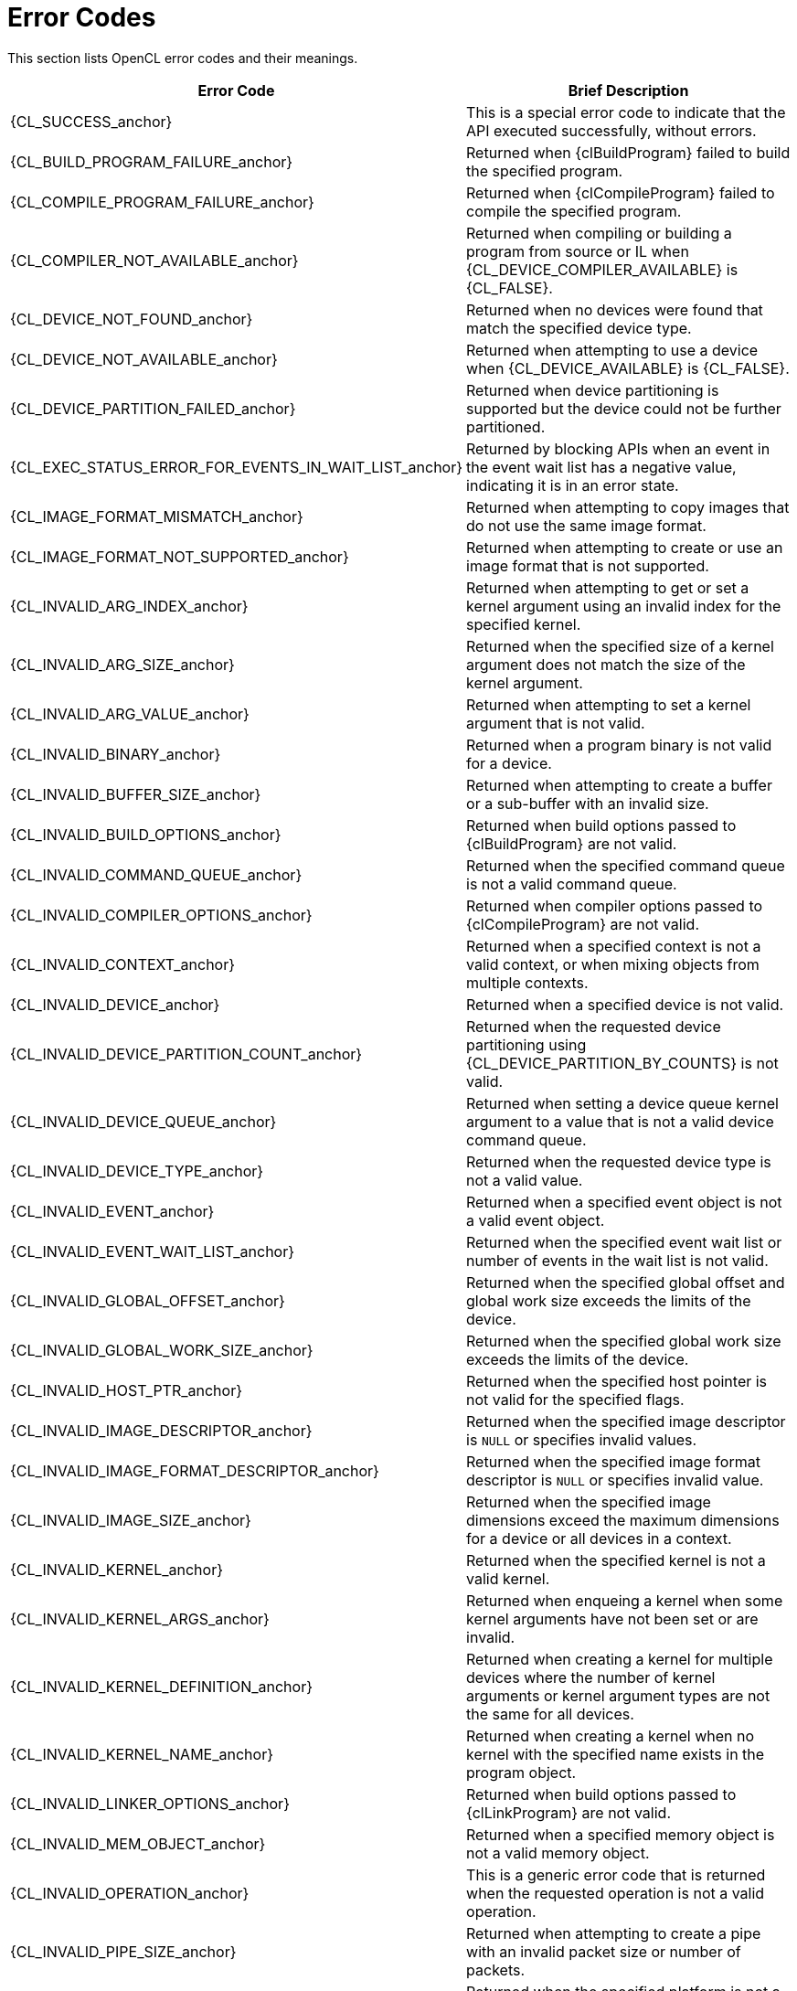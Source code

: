 // Copyright 2017 The Khronos Group. This work is licensed under a
// Creative Commons Attribution 4.0 International License; see
// http://creativecommons.org/licenses/by/4.0/

[appendix]
[[error_codes]]
= Error Codes

This section lists OpenCL error codes and their meanings.

// Editors note: Other than CL_SUCCESS, please keep this table in alphabetical order!

[cols="2,3",options="header",]
|====
| *Error Code*
| *Brief Description*

| {CL_SUCCESS_anchor}
| This is a special error code to indicate that the API executed successfully, without errors.

| {CL_BUILD_PROGRAM_FAILURE_anchor}
| Returned when {clBuildProgram} failed to build the specified program.

| {CL_COMPILE_PROGRAM_FAILURE_anchor}
| Returned when {clCompileProgram} failed to compile the specified program.

| {CL_COMPILER_NOT_AVAILABLE_anchor}
| Returned when compiling or building a program from source or IL when {CL_DEVICE_COMPILER_AVAILABLE} is {CL_FALSE}.

| {CL_DEVICE_NOT_FOUND_anchor}
| Returned when no devices were found that match the specified device type.

| {CL_DEVICE_NOT_AVAILABLE_anchor}
| Returned when attempting to use a device when {CL_DEVICE_AVAILABLE} is {CL_FALSE}.

| {CL_DEVICE_PARTITION_FAILED_anchor}
| Returned when device partitioning is supported but the device could not be further partitioned.

| {CL_EXEC_STATUS_ERROR_FOR_EVENTS_IN_WAIT_LIST_anchor}
| Returned by blocking APIs when an event in the event wait list has a negative value, indicating it is in an error state.

| {CL_IMAGE_FORMAT_MISMATCH_anchor}
| Returned when attempting to copy images that do not use the same image format.

| {CL_IMAGE_FORMAT_NOT_SUPPORTED_anchor}
| Returned when attempting to create or use an image format that is not supported.

| {CL_INVALID_ARG_INDEX_anchor}
| Returned when attempting to get or set a kernel argument using an invalid index for the specified kernel.

| {CL_INVALID_ARG_SIZE_anchor}
| Returned when the specified size of a kernel argument does not match the size of the kernel argument.

| {CL_INVALID_ARG_VALUE_anchor}
| Returned when attempting to set a kernel argument that is not valid.

| {CL_INVALID_BINARY_anchor}
| Returned when a program binary is not valid for a device.

| {CL_INVALID_BUFFER_SIZE_anchor}
| Returned when attempting to create a buffer or a sub-buffer with an invalid size.

| {CL_INVALID_BUILD_OPTIONS_anchor}
| Returned when build options passed to {clBuildProgram} are not valid.

| {CL_INVALID_COMMAND_QUEUE_anchor}
| Returned when the specified command queue is not a valid command queue.

| {CL_INVALID_COMPILER_OPTIONS_anchor}
| Returned when compiler options passed to {clCompileProgram} are not valid.

| {CL_INVALID_CONTEXT_anchor}
| Returned when a specified context is not a valid context, or when mixing objects from multiple contexts.

| {CL_INVALID_DEVICE_anchor}
| Returned when a specified device is not valid.

| {CL_INVALID_DEVICE_PARTITION_COUNT_anchor}
| Returned when the requested device partitioning using {CL_DEVICE_PARTITION_BY_COUNTS} is not valid.

| {CL_INVALID_DEVICE_QUEUE_anchor}
| Returned when setting a device queue kernel argument to a value that is not a valid device command queue.

| {CL_INVALID_DEVICE_TYPE_anchor}
| Returned when the requested device type is not a valid value.

| {CL_INVALID_EVENT_anchor}
| Returned when a specified event object is not a valid event object.

| {CL_INVALID_EVENT_WAIT_LIST_anchor}
| Returned when the specified event wait list or number of events in the wait list is not valid.

// This is currently defined in cl.h, but it's not a core API error code.
//| {CL_INVALID_GL_OBJECT_anchor}
//|

| {CL_INVALID_GLOBAL_OFFSET_anchor}
| Returned when the specified global offset and global work size exceeds the limits of the device.

| {CL_INVALID_GLOBAL_WORK_SIZE_anchor}
| Returned when the specified global work size exceeds the limits of the device.

| {CL_INVALID_HOST_PTR_anchor}
| Returned when the specified host pointer is not valid for the specified flags.

| {CL_INVALID_IMAGE_DESCRIPTOR_anchor}
| Returned when the specified image descriptor is `NULL` or specifies invalid values.

| {CL_INVALID_IMAGE_FORMAT_DESCRIPTOR_anchor}
| Returned when the specified image format descriptor is `NULL` or specifies invalid value.

| {CL_INVALID_IMAGE_SIZE_anchor}
| Returned when the specified image dimensions exceed the maximum dimensions for a device or all devices in a context.

| {CL_INVALID_KERNEL_anchor}
| Returned when the specified kernel is not a valid kernel.

| {CL_INVALID_KERNEL_ARGS_anchor}
| Returned when enqueing a kernel when some kernel arguments have not been set or are invalid.

| {CL_INVALID_KERNEL_DEFINITION_anchor}
| Returned when creating a kernel for multiple devices where the number of kernel arguments or kernel argument types are not the same for all devices.

| {CL_INVALID_KERNEL_NAME_anchor}
| Returned when creating a kernel when no kernel with the specified name exists in the program object.

| {CL_INVALID_LINKER_OPTIONS_anchor}
| Returned when build options passed to {clLinkProgram} are not valid.

| {CL_INVALID_MEM_OBJECT_anchor}
| Returned when a specified memory object is not a valid memory object.

// This currently defined in cl.h, but it's not a core API error code.
//| {CL_INVALID_MIP_LEVEL_anchor}
//|

| {CL_INVALID_OPERATION_anchor}
| This is a generic error code that is returned when the requested operation is not a valid operation.

| {CL_INVALID_PIPE_SIZE_anchor}
| Returned when attempting to create a pipe with an invalid packet size or number of packets.

| {CL_INVALID_PLATFORM_anchor}
| Returned when the specified platform is not a valid platform.

| {CL_INVALID_PROGRAM_anchor}
| Returned when a specified program is not a valid program object.

| {CL_INVALID_PROGRAM_EXECUTABLE_anchor}
| Returned when the specified program is valid but has not been successfully built.

| {CL_INVALID_PROPERTY_anchor}
| Returned when a specified property name is invalid, when the value for a property name is invalid, or when the same property name is specified more than once.

| {CL_INVALID_QUEUE_PROPERTIES_anchor}
| Returned when specified queue properties are valid but are not supported by the device.

| {CL_INVALID_SAMPLER_anchor}
| Returned when a specified sampler is not a valid sampler object.

| {CL_INVALID_SPEC_ID_anchor}
| Returned when the specified specialization constant ID is not valid for the specified program.

| {CL_INVALID_VALUE_anchor}
| This is a generic error that is returned when a specified value is not a valid value.

| {CL_INVALID_WORK_DIMENSION_anchor}
| Returned by {clEnqueueNDRangeKernel} when the specified work dimension is not valid.

| {CL_INVALID_WORK_GROUP_SIZE_anchor}
| Returned by {clEnqueueNDRangeKernel} when the specified total work group size is not valid for the specified kernel or device.

// This is a strange error code - replace by CL_INVALID_WORK_GROUP_SIZE?
| {CL_INVALID_WORK_ITEM_SIZE_anchor}
| Returned by {clEnqueueNDRangeKernel} when the specified work group size in one dimension is not valid for the device.

| {CL_KERNEL_ARG_INFO_NOT_AVAILABLE_anchor}
| Returned by {clGetKernelArgInfo} when kernel argument information is not available for the specified kernel.

| {CL_LINK_PROGRAM_FAILURE_anchor}
| Returned by {clLinkProgram} when there is a failure to link the specified binaries or libraries.

| {CL_LINKER_NOT_AVAILABLE_anchor}
| Returned by {clLinkProgram} when {CL_DEVICE_LINKER_AVAILABLE} is {CL_FALSE}.

| {CL_MAP_FAILURE_anchor}
| Returned when there is a failure to map the specified region into the host address space.

| {CL_MEM_COPY_OVERLAP_anchor}
| Returned when copying from one region of a memory object to another where the source and destination regions overlap.

| {CL_MEM_OBJECT_ALLOCATION_FAILURE_anchor}
| Returned when there is a failure to allocate memory for a memory object.

| {CL_MISALIGNED_SUB_BUFFER_OFFSET_anchor}
| Returned when a sub-buffer object is created or used that is not aligned to {CL_DEVICE_MEM_BASE_ADDR_ALIGN} for the device.

| {CL_OUT_OF_HOST_MEMORY_anchor}
| This is a generic error that is returned when memory could not be allocated on the host.

| {CL_OUT_OF_RESOURCES_anchor}
| This is a generic error that is returned when resources could not be allocated on the device.

| {CL_MAX_SIZE_RESTRICTION_EXCEEDED_anchor}
| Returned when the size of the specified kernel argument value exceeds the maximum size defined for the kernel argument.

| {CL_PROFILING_INFO_NOT_AVAILABLE_anchor}
| Returned by {clGetEventProfilingInfo} when the command associated with the specified event was not enqueued into a command queue with {CL_QUEUE_PROFILING_ENABLE}.

|====
